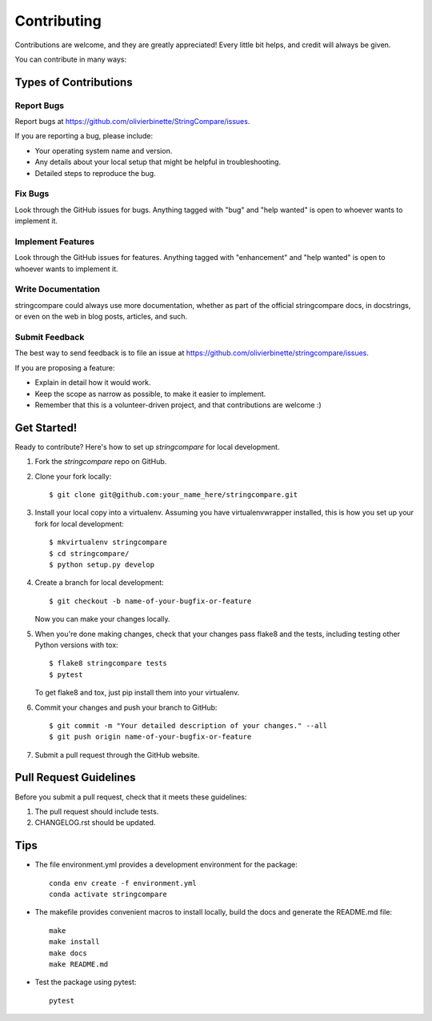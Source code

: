 .. highlight:: shell

============
Contributing
============

Contributions are welcome, and they are greatly appreciated! Every little bit
helps, and credit will always be given.

You can contribute in many ways:

Types of Contributions
----------------------

Report Bugs
~~~~~~~~~~~

Report bugs at https://github.com/olivierbinette/StringCompare/issues.

If you are reporting a bug, please include:

* Your operating system name and version.
* Any details about your local setup that might be helpful in troubleshooting.
* Detailed steps to reproduce the bug.

Fix Bugs
~~~~~~~~

Look through the GitHub issues for bugs. Anything tagged with "bug" and "help
wanted" is open to whoever wants to implement it.

Implement Features
~~~~~~~~~~~~~~~~~~

Look through the GitHub issues for features. Anything tagged with "enhancement"
and "help wanted" is open to whoever wants to implement it.

Write Documentation
~~~~~~~~~~~~~~~~~~~

stringcompare could always use more documentation, whether as part of the
official stringcompare docs, in docstrings, or even on the web in blog posts,
articles, and such.

Submit Feedback
~~~~~~~~~~~~~~~

The best way to send feedback is to file an issue at https://github.com/olivierbinette/stringcompare/issues.

If you are proposing a feature:

* Explain in detail how it would work.
* Keep the scope as narrow as possible, to make it easier to implement.
* Remember that this is a volunteer-driven project, and that contributions
  are welcome :)

Get Started!
------------

Ready to contribute? Here's how to set up `stringcompare` for local development.

1. Fork the `stringcompare` repo on GitHub.
2. Clone your fork locally::

    $ git clone git@github.com:your_name_here/stringcompare.git

3. Install your local copy into a virtualenv. Assuming you have virtualenvwrapper installed, this is how you set up your fork for local development::

    $ mkvirtualenv stringcompare
    $ cd stringcompare/
    $ python setup.py develop

4. Create a branch for local development::

    $ git checkout -b name-of-your-bugfix-or-feature

   Now you can make your changes locally.

5. When you're done making changes, check that your changes pass flake8 and the
   tests, including testing other Python versions with tox::

    $ flake8 stringcompare tests
    $ pytest

   To get flake8 and tox, just pip install them into your virtualenv.

6. Commit your changes and push your branch to GitHub::

    $ git commit -m "Your detailed description of your changes." --all
    $ git push origin name-of-your-bugfix-or-feature

7. Submit a pull request through the GitHub website.

Pull Request Guidelines
-----------------------

Before you submit a pull request, check that it meets these guidelines:

1. The pull request should include tests.
2. CHANGELOG.rst should be updated.

Tips
----

* The file environment.yml provides a development environment for the package::

    conda env create -f environment.yml
    conda activate stringcompare

* The makefile provides convenient macros to install locally, build the docs and generate the README.md file::

    make
    make install
    make docs
    make README.md

* Test the package using pytest::

    pytest

